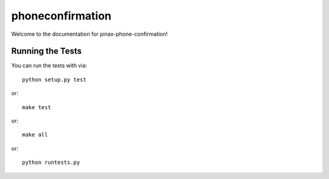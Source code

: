 phoneconfirmation
========================

.. image:: https://img.shields.io/travis/pinax/pinax-phone-confirmation.svg
    :target: https://travis-ci.org/pinax/pinax-phone-confirmation

.. image:: https://img.shields.io/coveralls/pinax/pinax-phone-confirmation.svg
    :target: https://coveralls.io/r/pinax/pinax-phone-confirmation

.. image:: https://img.shields.io/pypi/dm/pinax-phone-confirmation.svg
    :target:  https://pypi.python.org/pypi/pinax-phone-confirmation/

.. image:: https://img.shields.io/pypi/v/pinax-phone-confirmation.svg
    :target:  https://pypi.python.org/pypi/pinax-phone-confirmation/

.. image:: https://img.shields.io/badge/license-MIT-blue.svg
    :target:  https://pypi.python.org/pypi/pinax-phone-confirmation/


Welcome to the documentation for pinax-phone-confirmation!


Running the Tests
------------------------------------

You can run the tests with via::

    python setup.py test

or::

    make test

or::

    make all

or::

    python runtests.py

